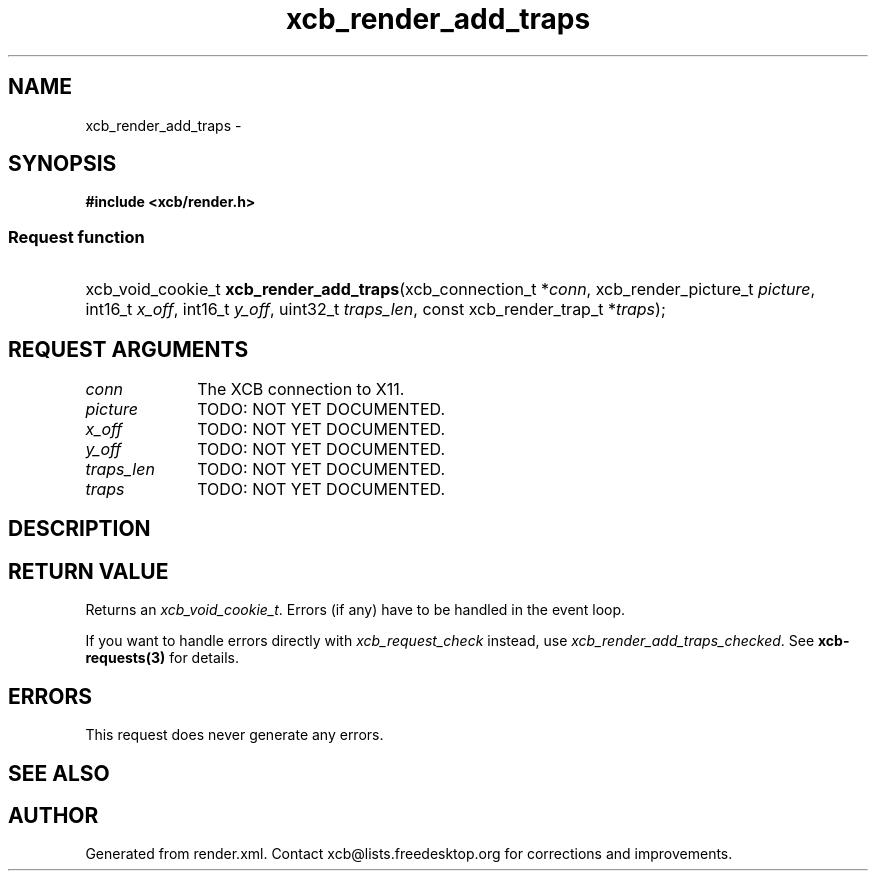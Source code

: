 .TH xcb_render_add_traps 3  "libxcb 1.16.1" "X Version 11" "XCB Requests"
.ad l
.SH NAME
xcb_render_add_traps \- 
.SH SYNOPSIS
.hy 0
.B #include <xcb/render.h>
.SS Request function
.HP
xcb_void_cookie_t \fBxcb_render_add_traps\fP(xcb_connection_t\ *\fIconn\fP, xcb_render_picture_t\ \fIpicture\fP, int16_t\ \fIx_off\fP, int16_t\ \fIy_off\fP, uint32_t\ \fItraps_len\fP, const xcb_render_trap_t\ *\fItraps\fP);
.br
.hy 1
.SH REQUEST ARGUMENTS
.IP \fIconn\fP 1i
The XCB connection to X11.
.IP \fIpicture\fP 1i
TODO: NOT YET DOCUMENTED.
.IP \fIx_off\fP 1i
TODO: NOT YET DOCUMENTED.
.IP \fIy_off\fP 1i
TODO: NOT YET DOCUMENTED.
.IP \fItraps_len\fP 1i
TODO: NOT YET DOCUMENTED.
.IP \fItraps\fP 1i
TODO: NOT YET DOCUMENTED.
.SH DESCRIPTION
.SH RETURN VALUE
Returns an \fIxcb_void_cookie_t\fP. Errors (if any) have to be handled in the event loop.

If you want to handle errors directly with \fIxcb_request_check\fP instead, use \fIxcb_render_add_traps_checked\fP. See \fBxcb-requests(3)\fP for details.
.SH ERRORS
This request does never generate any errors.
.SH SEE ALSO
.SH AUTHOR
Generated from render.xml. Contact xcb@lists.freedesktop.org for corrections and improvements.
